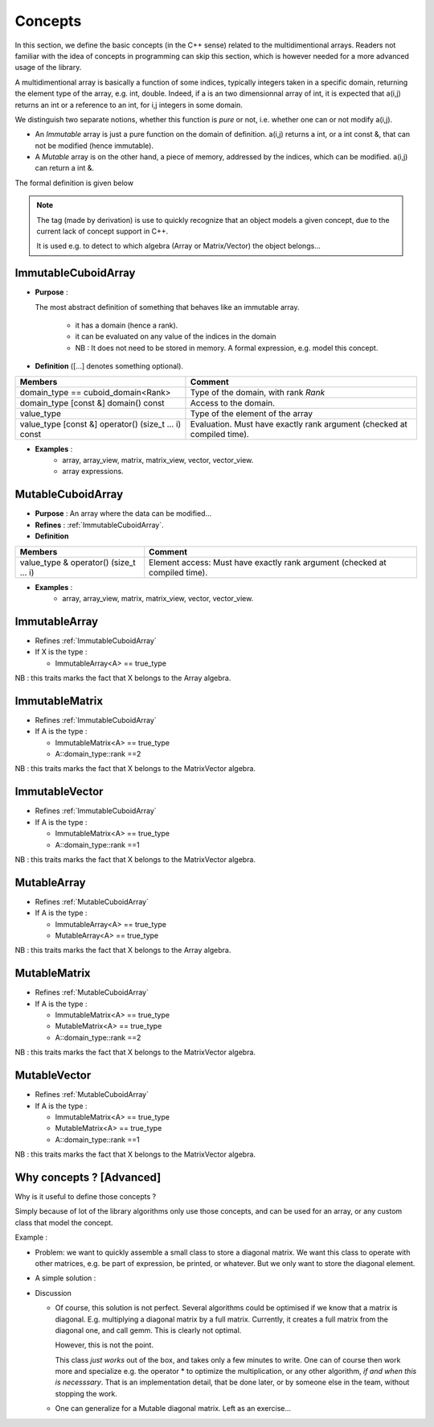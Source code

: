 Concepts
=============================================================

In this section, we define the basic concepts (in the C++ sense)
related to the multidimentional arrays. 
Readers not familiar with the idea of concepts in programming can skip this section,
which is however needed for a more advanced usage of the library.


A multidimentional array is basically a function of some indices, typically integers taken in a specific domain, 
returning the element type of the array, e.g. int, double. 
Indeed, if a is an two dimensionnal array of int, 
it is expected that a(i,j) returns an int or a reference to an int, for i,j integers in some domain.

We distinguish two separate notions, whether this function is `pure` or not, 
i.e. whether one can or not modify a(i,j).

* An `Immutable` array is just a pure function on the domain of definition.
  a(i,j) returns a int, or a int const &, that can not be modified (hence immutable).

* A `Mutable` array is on the other hand, a piece of memory, addressed by the indices, 
  which can be modified. a(i,j) can return a int &.

The formal definition is given below

.. note:: 
 
   The tag (made by derivation) is use to quickly recognize that an object
   models a given concept, due to the current lack of concept support in C++.
 
   It is used e.g. to detect to which algebra (Array or Matrix/Vector) the object belongs...

.. _ImmutableCuboidArray:

ImmutableCuboidArray 
----------------------------

* **Purpose** : 
  
  The most abstract definition of something that behaves like an immutable array.
  
   * it has a domain (hence a rank).
   * it can be evaluated on any value of the indices in the domain
   
   * NB : It does not need to be stored in memory. A formal expression, e.g. model this concept.

* **Definition** ([...] denotes something optional).

+-------------------------------------------------------+-------------------------------------------------------------------------+
| Members                                               | Comment                                                                 |
+=======================================================+=========================================================================+
| domain_type == cuboid_domain<Rank>                    | Type of the domain, with rank `Rank`                                    |
+-------------------------------------------------------+-------------------------------------------------------------------------+
| domain_type [const &] domain() const                  | Access to the domain.                                                   |
+-------------------------------------------------------+-------------------------------------------------------------------------+
| value_type                                            | Type of the element of the array                                        |
+-------------------------------------------------------+-------------------------------------------------------------------------+
| value_type  [const &] operator() (size_t ... i) const | Evaluation. Must have exactly rank argument (checked at compiled time). |
+-------------------------------------------------------+-------------------------------------------------------------------------+

* **Examples** : 
   * array, array_view, matrix, matrix_view, vector, vector_view.
   * array expressions.

.. _MutableCuboidArray:

MutableCuboidArray 
-------------------------

* **Purpose** :   An array where the data can be modified...
* **Refines** :  :ref:`ImmutableCuboidArray`.

* **Definition** 

+----------------------------------------------+-----------------------------------------------------------------------------+
| Members                                      | Comment                                                                     |
+==============================================+=============================================================================+
| value_type  & operator() (size_t ... i)      | Element access: Must have exactly rank argument (checked at compiled time). |
+----------------------------------------------+-----------------------------------------------------------------------------+

* **Examples** : 
   * array, array_view, matrix, matrix_view, vector, vector_view.

.. _ImmutableArray:

ImmutableArray
-------------------------------------------------------------------

* Refines :ref:`ImmutableCuboidArray`

* If X is the type : 

  * ImmutableArray<A> == true_type

NB : this traits marks the fact that X belongs to the Array algebra.

.. _ImmutableMatrix:

ImmutableMatrix
-------------------------------------------------------------------

* Refines :ref:`ImmutableCuboidArray`

* If A is the type : 

  * ImmutableMatrix<A> == true_type
  * A::domain_type::rank ==2

NB : this traits marks the fact that X belongs to the MatrixVector algebra.

.. _ImmutableVector:

ImmutableVector
-------------------------------------------------------------------

* Refines :ref:`ImmutableCuboidArray`

* If A is the type : 

  * ImmutableMatrix<A> == true_type
  * A::domain_type::rank ==1

NB : this traits marks the fact that X belongs to the MatrixVector algebra.


.. _MutableArray:

MutableArray
-------------------------------------------------------------------

* Refines :ref:`MutableCuboidArray` 

* If A is the type : 

  * ImmutableArray<A> == true_type
  * MutableArray<A> == true_type

NB : this traits marks the fact that X belongs to the Array algebra.

.. _MutableMatrix:

MutableMatrix
-------------------------------------------------------------------

* Refines :ref:`MutableCuboidArray` 

* If A is the type : 

  * ImmutableMatrix<A> == true_type
  * MutableMatrix<A> == true_type
  * A::domain_type::rank ==2

NB : this traits marks the fact that X belongs to the MatrixVector algebra.

.. _MutableVector:

MutableVector
-------------------------------------------------------------------

* Refines :ref:`MutableCuboidArray` 

* If A is the type : 

  * ImmutableMatrix<A> == true_type
  * MutableMatrix<A> == true_type
  * A::domain_type::rank ==1

NB : this traits marks the fact that X belongs to the MatrixVector algebra.


Why concepts ? [Advanced]
-----------------------------

Why is it useful to define those concepts ?

Simply because of lot of the library algorithms only use those concepts, and can be used 
for an array, or any custom class that model the concept.

Example : 

* Problem: we want to quickly assemble a small class to store a diagonal matrix.
  We want this class to operate with other matrices, e.g. be part of expression, be printed, 
  or whatever.
  But we only want to store the diagonal element.

* A simple solution :

  .. compileblock ::

    #include <triqs/arrays.hpp>
    #include <iostream>
    namespace triqs { namespace arrays { // better to put it in this namespace for ADL... 
     
     template<typename T> class immutable_diagonal_matrix_view  { 
      
      array_view<T,1> data; // the diagonal stored as a 1d array
      
      public:
     
      immutable_diagonal_matrix_view(array_view<T,1> v) : data (v) {} // constructor
         
      // the ImmutableMatrix concept 
      typedef indexmaps::cuboid::domain_t<2> domain_type;
      domain_type domain() const { auto s = data.shape()[0]; return {s,s}; }
      typedef T value_type;
      T operator()(size_t i, size_t j) const { return (i==j ? data(i) : 0);} // just kronecker...
      
      friend std::ostream & operator<<(std::ostream & out, immutable_diagonal_matrix_view const & d) 
        {return out<<"diagonal_matrix "<<d.data;}
     };
     
     // Marking this class as belonging to the Matrix & Vector algebra. 
     template<typename T> struct ImmutableMatrix<immutable_diagonal_matrix_view<T>> : std::true_type{};
    }}
          
    /// TESTING 
    using namespace triqs::arrays;
    int main(int argc, char **argv) {
     auto a = array<int,1> {1,2,3,4};
     auto d = immutable_diagonal_matrix_view<int>{a};
     std::cout << "domain = " << d.domain()<< std::endl;  
     std::cout << "d   = "<< d << std::endl;
     std::cout << "2*d = "<< matrix<int>(2*d) << std::endl;
     std::cout << "d*d = "<< matrix<int>(d*d) << std::endl;
    }


* Discussion

  * Of course, this solution is not perfect. Several algorithms could be optimised if we know that a matrix is diagonal.
    E.g. multiplying a diagonal matrix by a full matrix. Currently, it creates a full matrix from the diagonal one, and 
    call gemm. This is clearly not optimal.

    However, this is not the point.

    This class *just works* out of the box, and takes only a few minutes to write.
    One can of course then work more and specialize e.g. the operator * to optimize the multiplication, 
    or any other algorithm, `if and when this is necesssary`. That is an implementation detail, 
    that be done later, or by someone else in the team, without stopping the work.

  * One can generalize for a Mutable diagonal matrix. Left as an exercise...




